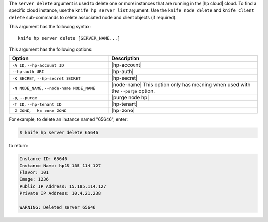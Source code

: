 .. The contents of this file are included in multiple topics.
.. This file describes a command or a sub-command for Knife.
.. This file should not be changed in a way that hinders its ability to appear in multiple documentation sets.


The ``server delete`` argument is used to delete one or more instances that are running in the |hp cloud| cloud. To find a specific cloud instance, use the ``knife hp server list`` argument. Use the ``knife node delete`` and ``knife client delete`` sub-commands to delete associated node and client objects (if required).

This argument has the following syntax::

   knife hp server delete [SERVER_NAME...]

This argument has the following options:

.. list-table::
   :widths: 200 300
   :header-rows: 1

   * - Option
     - Description
   * - ``-A ID``, ``--hp-account ID``
     - |hp-account|
   * - ``--hp-auth URI``
     - |hp-auth|
   * - ``-K SECRET``, ``--hp-secret SECRET``
     - |hp-secret|
   * - ``-N NODE_NAME``, ``--node-name NODE_NAME``
     - |node-name| This option only has meaning when used with the ``--purge`` option.
   * - ``-p``, ``--purge``
     - |purge node hp|
   * - ``-T ID``, ``--hp-tenant ID``
     - |hp-tenant|
   * - ``-Z ZONE``, ``--hp-zone ZONE``
     - |hp-zone|

For example, to delete an instance named "65646", enter:

.. code-block:: bash

   $ knife hp server delete 65646

to return:

.. code-block:: bash

   Instance ID: 65646
   Instance Name: hp15-185-114-127
   Flavor: 101
   Image: 1236
   Public IP Address: 15.185.114.127
   Private IP Address: 10.4.21.238
   
   WARNING: Deleted server 65646
